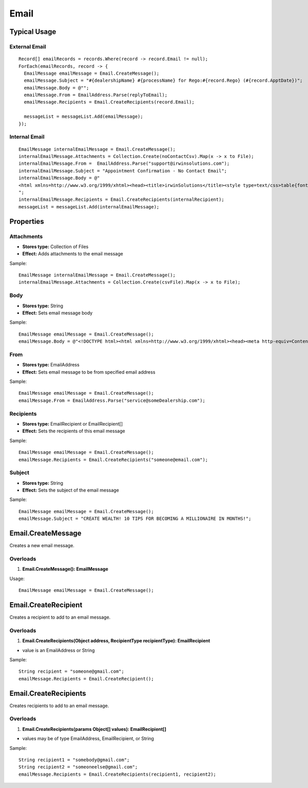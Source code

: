 Email
=====

Typical Usage
-------------

External Email
~~~~~~~~~~~~~~
::

  Record[] emailRecords = records.Where(record -> record.Email != null);
  ForEach(emailRecords, record -> {
    EmailMessage emailMessage = Email.CreateMessage();
    emailMessage.Subject = "#{dealershipName} #{processName} for Rego:#{record.Rego} (#{record.ApptDate})";
    emailMessage.Body = @"";
    emailMessage.From = EmailAddress.Parse(replyToEmail);
    emailMessage.Recipients = Email.CreateRecipients(record.Email);

    messageList = messageList.Add(emailMessage);
  });

Internal Email
~~~~~~~~~~~~~~
::

  EmailMessage internalEmailMessage = Email.CreateMessage();
  internalEmailMessage.Attachments = Collection.Create(noContactCsv).Map(x -> x to File);
  internalEmailMessage.From =  EmailAddress.Parse("support@irwinsolutions.com");
  internalEmailMessage.Subject = "Appointment Confirmation - No Contact Email";
  internalEmailMessage.Body = @"
  <html xmlns=http://www.w3.org/1999/xhtml><head><title>irwinSolutions</title><style type=text/css>table{font-family:Verdana;border-collapse:collapse;border-spacing:0;border:none;color:#000}table tr{padding:15px 40px 15px 40px}body{font-family:Verdana;font-size:12px}img{border:0 #FFF}p{margin-bottom:1em}.style1{width:650px;border-collapse:collapse;background-color:#fff;color:#000;font-size:12px}.footer{font-family:Verdana;font-size:11px;color:#de0000;text-align:center;padding:30px}.footer a{color:#de0000}.pad{padding:10px 30px 10px 30px}.font{font-size:12px}.irwin{color:#999;font-size:7.5pt;font-family:Verdana,sans-serif}.B{font-weight:700;color:#000;font-size:12px}.title{font-size:12px;font-weight:700;line-height:20px}.irwins{font-size:7pt;color:#999;font-family:Verdana,sans-serif}.blue{color:#00f}.under{text-decoration:underline}a:link{color:#de0000}a:visited{color:#de0000}a:hover{color:#de0000}a:active{color:#de0000}</style><body><table cellpadding=0 class=style1 style=border-collapse:collapse;font-family:Verdana;size:10px;color:#000><tr><td class=pad><p>Hi,<br><br></p><p>Your daily Service Booking Confirmation has been processed successfully. A total of #{ValidRecords} valid records was processed by Mercurion.<br>- #{SentEmails} Emails were Sent<br>- #{SentMobiles} Mobiles were Sent</p><p>Please also find attached:<br>- a listing of customers that were not contacted as their record did not contain a valid mobile number or email address</p><p><span class='irwin B'>Regards<br>irwinSolutions Support<br><br><br><img src=http://h.messagesmart.com/IrwinSolutions/logo.jpg border=0 style='border:none;max-width:100%'></span></p><p><span class=irwin>Level 7, 65 York Street<br>Sydney NSW 2000 Australia<br>Ph (Aus): (02) 9262 6544<br>Ph (Int): +61 2 9262 6544<br>Fax: +61 2 9475 0186</span></p><tr><td class=pad><p class=irwins>DISCLAIMER: 1) CONFIDENTIALITY: This email is confidential and contains privileged or copyright information. You may not present this message to another party without consent from the sender. If you are not the intended recipient please notify the sender and delete this email, and be aware that you are bound to confidentiality, may not copy, distribute or use this email. 2) LIABILITY: This email is not a binding agreement and does not conclude an agreement without the express confirmation by the sender's superior or a director of the Company. 3) VIRUSES: The Company does not guarantee this email is free of viruses or defects. 4) ADVICE: This email is the view/opinion of the sender and must not be construed as advice. Any actions taken on the basis of this email are at the reader's own risk. The sender of this email is expressly required not make any defamatory statements or infringe any copyright or any other legal right and shall be held responsible for any arising damages or liability.</p></table>
  ";
  internalEmailMessage.Recipients = Email.CreateRecipients(internalRecipient);
  messageList = messageList.Add(internalEmailMessage);

Properties
----------

Attachments
~~~~~~~~~~~
- **Stores type:** Collection of Files
- **Effect:** Adds attachments to the email message

Sample::

  EmailMessage internalEmailMessage = Email.CreateMessage();
  internalEmailMessage.Attachments = Collection.Create(csvFile).Map(x -> x to File);

Body
~~~~
- **Stores type:** String
- **Effect:** Sets email message body

Sample::

  EmailMessage emailMessage = Email.CreateMessage();
  emailMessage.Body = @"<!DOCTYPE html><html xmlns=http://www.w3.org/1999/xhtml><head><meta http-equiv=Content-Type content='text/html; charset=UTF-8'><title></title></head><body><p>Words go here.</p></body></html>";

From
~~~~
- **Stores type:** EmailAddress
- **Effect:** Sets email message to be from specified email address

Sample::

  EmailMessage emailMessage = Email.CreateMessage();
  emailMessage.From = EmailAddress.Parse("service@someDealership.com");

Recipients
~~~~~~~~~~
- **Stores type:** EmailRecipient or EmailRecipient[]
- **Effect:** Sets the recipients of this email message

Sample::

  EmailMessage emailMessage = Email.CreateMessage();
  emailMessage.Recipients = Email.CreateRecipients("someone@email.com");

Subject
~~~~~~~
- **Stores type:** String
- **Effect:** Sets the subject of the email message

Sample::

  EmailMessage emailMessage = Email.CreateMessage();
  emailMessage.Subject = "CREATE WEALTH! 10 TIPS FOR BECOMING A MILLIONAIRE IN MONTHS!";

Email.CreateMessage
---------------------
Creates a new email message.

Overloads
~~~~~~~~~
1. **Email.CreateMessage(): EmailMessage**

Usage::

  EmailMessage emailMessage = Email.CreateMessage();

Email.CreateRecipient
-----------------------
Creates a recipient to add to an email message.

Overloads
~~~~~~~~~~
1. **Email.CreateRecipients(Object address, RecipientType recipientType): EmailRecipient**

- value is an EmailAddress or String

Sample::

  String recipient = "someone@gmail.com";
  emailMessage.Recipients = Email.CreateRecipient();


Email.CreateRecipients
------------------------
Creates recipients to add to an email message.

Overloads
~~~~~~~~~
1. **Email.CreateRecipients(params Object[] values): EmailRecipient[]**

- values may be of type EmailAddress, EmailRecipient, or String

Sample::

  String recipient1 = "somebody@gmail.com";
  String recipient2 = "someoneelse@gmail.com";
  emailMessage.Recipients = Email.CreateRecipients(recipient1, recipient2);